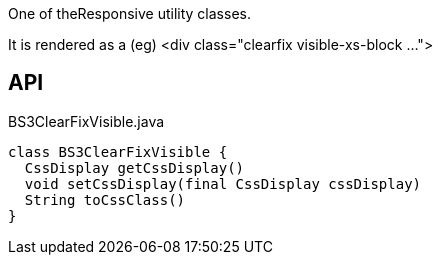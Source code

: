 :Notice: Licensed to the Apache Software Foundation (ASF) under one or more contributor license agreements. See the NOTICE file distributed with this work for additional information regarding copyright ownership. The ASF licenses this file to you under the Apache License, Version 2.0 (the "License"); you may not use this file except in compliance with the License. You may obtain a copy of the License at. http://www.apache.org/licenses/LICENSE-2.0 . Unless required by applicable law or agreed to in writing, software distributed under the License is distributed on an "AS IS" BASIS, WITHOUT WARRANTIES OR  CONDITIONS OF ANY KIND, either express or implied. See the License for the specific language governing permissions and limitations under the License.

One of theResponsive utility classes.

It is rendered as a (eg) <div class="clearfix visible-xs-block ...">

== API

.BS3ClearFixVisible.java
[source,java]
----
class BS3ClearFixVisible {
  CssDisplay getCssDisplay()
  void setCssDisplay(final CssDisplay cssDisplay)
  String toCssClass()
}
----

